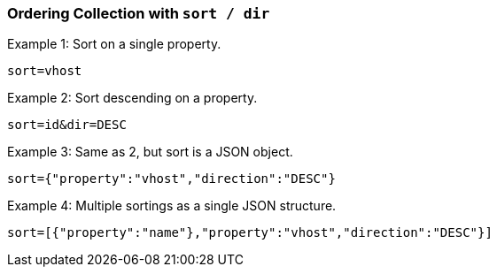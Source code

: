 === Ordering Collection with `sort / dir`

Example 1: Sort on a single property.

`sort=vhost`

Example 2: Sort descending on a property.

`sort=id&amp;dir=DESC`

Example 3: Same as 2, but sort is a JSON object.

`sort={"property":"vhost","direction":"DESC"}`

Example 4: Multiple sortings as a single JSON structure.

`sort=[{"property":"name"},"property":"vhost","direction":"DESC"}]`